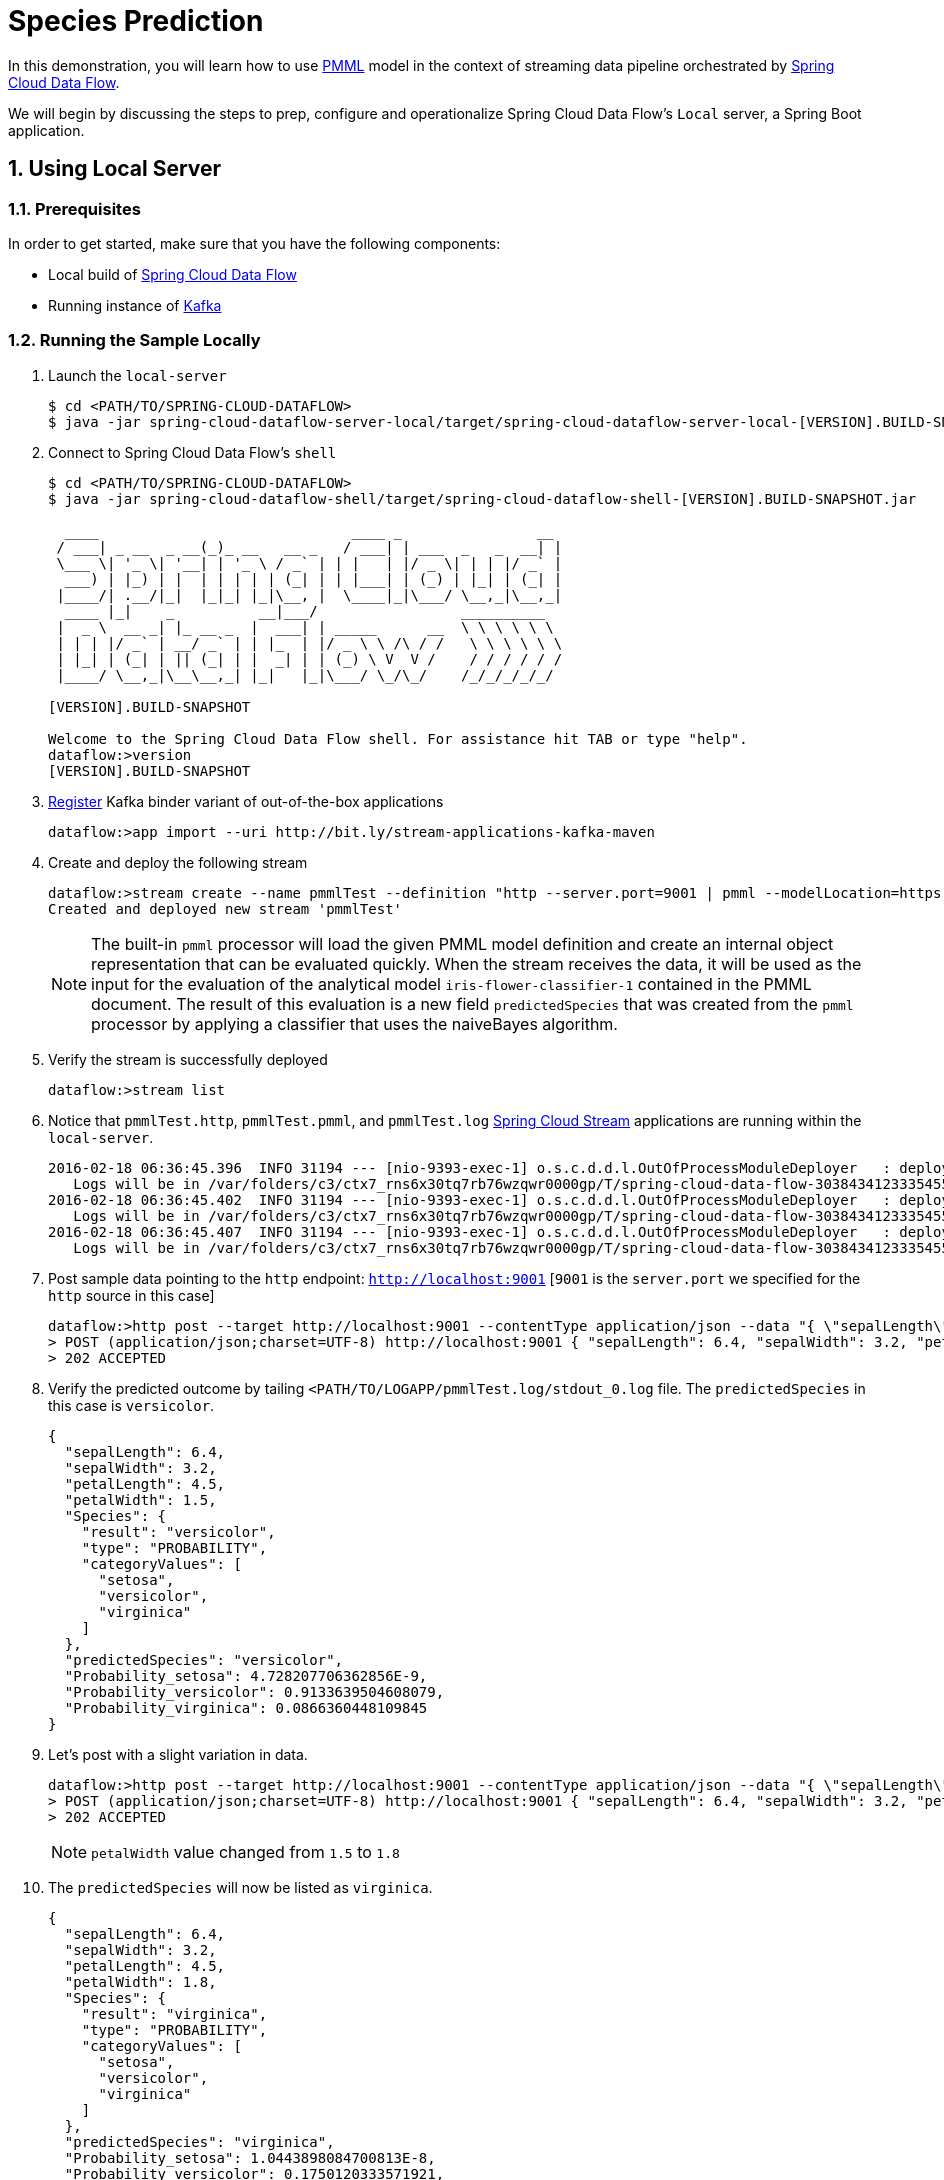 :sectnums:
= Species Prediction

In this demonstration, you will learn how to use https://en.wikipedia.org/wiki/Predictive_Model_Markup_Language[PMML] model in the context of streaming data pipeline orchestrated by http://cloud.spring.io/spring-cloud-dataflow/[Spring Cloud Data Flow]. 

We will begin by discussing the steps to prep, configure and operationalize Spring Cloud Data Flow's `Local` server, a Spring Boot application.

== Using Local Server

=== Prerequisites

In order to get started, make sure that you have the following components:

* Local build of link:https://github.com/spring-cloud/spring-cloud-dataflow[Spring Cloud Data Flow]
* Running instance of link:http://kafka.apache.org/downloads.html[Kafka]

=== Running the Sample Locally

. Launch the `local-server`
+
```
$ cd <PATH/TO/SPRING-CLOUD-DATAFLOW>
$ java -jar spring-cloud-dataflow-server-local/target/spring-cloud-dataflow-server-local-[VERSION].BUILD-SNAPSHOT.jar

```
+

. Connect to Spring Cloud Data Flow's `shell`
+
```
$ cd <PATH/TO/SPRING-CLOUD-DATAFLOW>
$ java -jar spring-cloud-dataflow-shell/target/spring-cloud-dataflow-shell-[VERSION].BUILD-SNAPSHOT.jar

  ____                              ____ _                __
 / ___| _ __  _ __(_)_ __   __ _   / ___| | ___  _   _  __| |
 \___ \| '_ \| '__| | '_ \ / _` | | |   | |/ _ \| | | |/ _` |
  ___) | |_) | |  | | | | | (_| | | |___| | (_) | |_| | (_| |
 |____/| .__/|_|  |_|_| |_|\__, |  \____|_|\___/ \__,_|\__,_|
  ____ |_|    _          __|___/                 __________
 |  _ \  __ _| |_ __ _  |  ___| | _____      __  \ \ \ \ \ \
 | | | |/ _` | __/ _` | | |_  | |/ _ \ \ /\ / /   \ \ \ \ \ \
 | |_| | (_| | || (_| | |  _| | | (_) \ V  V /    / / / / / /
 |____/ \__,_|\__\__,_| |_|   |_|\___/ \_/\_/    /_/_/_/_/_/

[VERSION].BUILD-SNAPSHOT

Welcome to the Spring Cloud Data Flow shell. For assistance hit TAB or type "help".
dataflow:>version
[VERSION].BUILD-SNAPSHOT
```

+
. https://github.com/spring-cloud/spring-cloud-dataflow/blob/master/spring-cloud-dataflow-docs/src/main/asciidoc/streams.adoc#register-a-stream-app[Register] Kafka binder variant of out-of-the-box applications
+

```
dataflow:>app import --uri http://bit.ly/stream-applications-kafka-maven
```

+
. Create and deploy the following stream
+
```

dataflow:>stream create --name pmmlTest --definition "http --server.port=9001 | pmml --modelLocation=https://raw.githubusercontent.com/spring-cloud/spring-cloud-stream-modules/master/pmml-processor/src/test/resources/iris-flower-classification-naive-bayes-1.pmml.xml --inputs='Sepal.Length=payload.sepalLength,Sepal.Width=payload.sepalWidth,Petal.Length=payload.petalLength,Petal.Width=payload.petalWidth' --outputs='Predicted_Species=payload.predictedSpecies' --inputType='application/x-spring-tuple' --outputType='application/json'| log" --deploy
Created and deployed new stream 'pmmlTest'

```
NOTE: The built-in `pmml` processor will load the given PMML model definition and create an internal object representation that can be evaluated quickly. When the stream receives the data, it will be used as the input for the evaluation of the analytical model `iris-flower-classifier-1` contained in the PMML document. The result of this evaluation is a new field `predictedSpecies` that was created from the `pmml` processor by applying a classifier that uses the naiveBayes algorithm. 

+
. Verify the stream is successfully deployed

+
```
dataflow:>stream list
```
+
. Notice that `pmmlTest.http`, `pmmlTest.pmml`, and `pmmlTest.log` link:https://github.com/spring-cloud/spring-cloud-stream-modules/[Spring Cloud Stream] applications are running within the `local-server`.
+

```
2016-02-18 06:36:45.396  INFO 31194 --- [nio-9393-exec-1] o.s.c.d.d.l.OutOfProcessModuleDeployer   : deploying module org.springframework.cloud.stream.module:log-sink:jar:exec:1.0.0.BUILD-SNAPSHOT instance 0
   Logs will be in /var/folders/c3/ctx7_rns6x30tq7rb76wzqwr0000gp/T/spring-cloud-data-flow-3038434123335455382/pmmlTest-1455806205386/pmmlTest.log
2016-02-18 06:36:45.402  INFO 31194 --- [nio-9393-exec-1] o.s.c.d.d.l.OutOfProcessModuleDeployer   : deploying module org.springframework.cloud.stream.module:pmml-processor:jar:exec:1.0.0.BUILD-SNAPSHOT instance 0
   Logs will be in /var/folders/c3/ctx7_rns6x30tq7rb76wzqwr0000gp/T/spring-cloud-data-flow-3038434123335455382/pmmlTest-1455806205386/pmmlTest.pmml
2016-02-18 06:36:45.407  INFO 31194 --- [nio-9393-exec-1] o.s.c.d.d.l.OutOfProcessModuleDeployer   : deploying module org.springframework.cloud.stream.module:http-source:jar:exec:1.0.0.BUILD-SNAPSHOT instance 0
   Logs will be in /var/folders/c3/ctx7_rns6x30tq7rb76wzqwr0000gp/T/spring-cloud-data-flow-3038434123335455382/pmmlTest-1455806205386/pmmlTest.http
```
+
. Post sample data pointing to the `http` endpoint: `http://localhost:9001` [`9001` is the `server.port` we specified for the `http` source in this case]
+
```
dataflow:>http post --target http://localhost:9001 --contentType application/json --data "{ \"sepalLength\": 6.4, \"sepalWidth\": 3.2, \"petalLength\":4.5, \"petalWidth\":1.5 }"
> POST (application/json;charset=UTF-8) http://localhost:9001 { "sepalLength": 6.4, "sepalWidth": 3.2, "petalLength":4.5, "petalWidth":1.5 }
> 202 ACCEPTED
```
+
. Verify the predicted outcome by tailing `<PATH/TO/LOGAPP/pmmlTest.log/stdout_0.log` file. The `predictedSpecies` in this case is `versicolor`. 
+
```
{
  "sepalLength": 6.4,
  "sepalWidth": 3.2,
  "petalLength": 4.5,
  "petalWidth": 1.5,
  "Species": {
    "result": "versicolor",
    "type": "PROBABILITY",
    "categoryValues": [
      "setosa",
      "versicolor",
      "virginica"
    ]
  },
  "predictedSpecies": "versicolor",
  "Probability_setosa": 4.728207706362856E-9,
  "Probability_versicolor": 0.9133639504608079,
  "Probability_virginica": 0.0866360448109845
}
```

+
. Let's post with a slight variation in data. 
+

```
dataflow:>http post --target http://localhost:9001 --contentType application/json --data "{ \"sepalLength\": 6.4, \"sepalWidth\": 3.2, \"petalLength\":4.5, \"petalWidth\":1.8 }"
> POST (application/json;charset=UTF-8) http://localhost:9001 { "sepalLength": 6.4, "sepalWidth": 3.2, "petalLength":4.5, "petalWidth":1.8 }
> 202 ACCEPTED
```
NOTE: `petalWidth` value changed from `1.5` to `1.8`

+
. The `predictedSpecies` will now be listed as `virginica`.
+

```
{
  "sepalLength": 6.4,
  "sepalWidth": 3.2,
  "petalLength": 4.5,
  "petalWidth": 1.8,
  "Species": {
    "result": "virginica",
    "type": "PROBABILITY",
    "categoryValues": [
      "setosa",
      "versicolor",
      "virginica"
    ]
  },
  "predictedSpecies": "virginica",
  "Probability_setosa": 1.0443898084700813E-8,
  "Probability_versicolor": 0.1750120333571921,
  "Probability_virginica": 0.8249879561989097
}
```

== Summary 

In this sample, you have learned:

* How to use Spring Cloud Data Flow's `Local` server
* How to use Spring Cloud Data Flow's `shell`
* How to use `pmml` processor to compute real-time predictions
